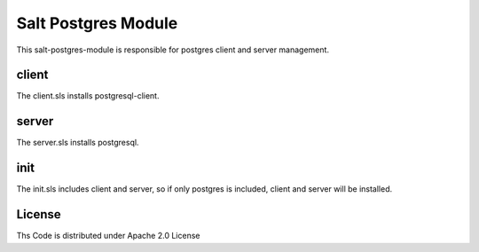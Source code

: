 ====================
Salt Postgres Module
====================

This salt-postgres-module is responsible for postgres client and server management.

client
======

The client.sls installs postgresql-client.

server
======

The server.sls installs postgresql.

init
====

The init.sls includes client and server, so if only postgres is included, client and server will be installed.

License
=======

Ths Code is distributed under Apache 2.0 License

.. _`Apache 2.0 license`: http://www.apache.org/licenses/LICENSE-2.0.html
